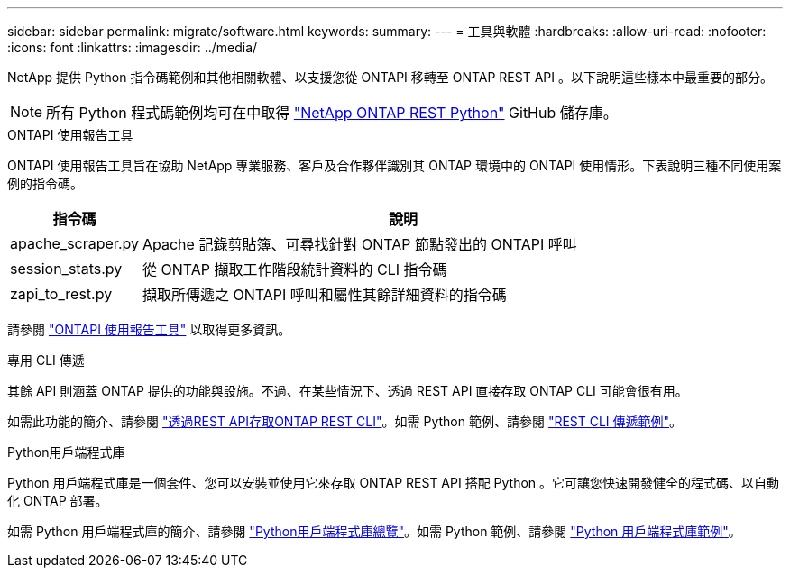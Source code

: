 ---
sidebar: sidebar 
permalink: migrate/software.html 
keywords:  
summary:  
---
= 工具與軟體
:hardbreaks:
:allow-uri-read: 
:nofooter: 
:icons: font
:linkattrs: 
:imagesdir: ../media/


[role="lead"]
NetApp 提供 Python 指令碼範例和其他相關軟體、以支援您從 ONTAPI 移轉至 ONTAP REST API 。以下說明這些樣本中最重要的部分。


NOTE: 所有 Python 程式碼範例均可在中取得 https://github.com/NetApp/ontap-rest-python["NetApp ONTAP REST Python"^] GitHub 儲存庫。

.ONTAPI 使用報告工具
ONTAPI 使用報告工具旨在協助 NetApp 專業服務、客戶及合作夥伴識別其 ONTAP 環境中的 ONTAPI 使用情形。下表說明三種不同使用案例的指令碼。

[cols="20,80"]
|===
| 指令碼 | 說明 


| apache_scraper.py | Apache 記錄剪貼簿、可尋找針對 ONTAP 節點發出的 ONTAPI 呼叫 


| session_stats.py | 從 ONTAP 擷取工作階段統計資料的 CLI 指令碼 


| zapi_to_rest.py | 擷取所傳遞之 ONTAPI 呼叫和屬性其餘詳細資料的指令碼 
|===
請參閱 https://github.com/NetApp/ontap-rest-python/tree/master/ONTAPI-Usage-Reporting-Tool["ONTAPI 使用報告工具"^] 以取得更多資訊。

.專用 CLI 傳遞
其餘 API 則涵蓋 ONTAP 提供的功能與設施。不過、在某些情況下、透過 REST API 直接存取 ONTAP CLI 可能會很有用。

如需此功能的簡介、請參閱 link:../rest/access_ontap_cli.html["透過REST API存取ONTAP REST CLI"]。如需 Python 範例、請參閱 https://github.com/NetApp/ontap-rest-python/tree/master/examples/rest_api/cli_passthrough_samples["REST CLI 傳遞範例"^]。

.Python用戶端程式庫
Python 用戶端程式庫是一個套件、您可以安裝並使用它來存取 ONTAP REST API 搭配 Python 。它可讓您快速開發健全的程式碼、以自動化 ONTAP 部署。

如需 Python 用戶端程式庫的簡介、請參閱 link:../python/overview_pcl.html["Python用戶端程式庫總覽"]。如需 Python 範例、請參閱 https://github.com/NetApp/ontap-rest-python/tree/master/examples/python_client_library["Python 用戶端程式庫範例"^]。
